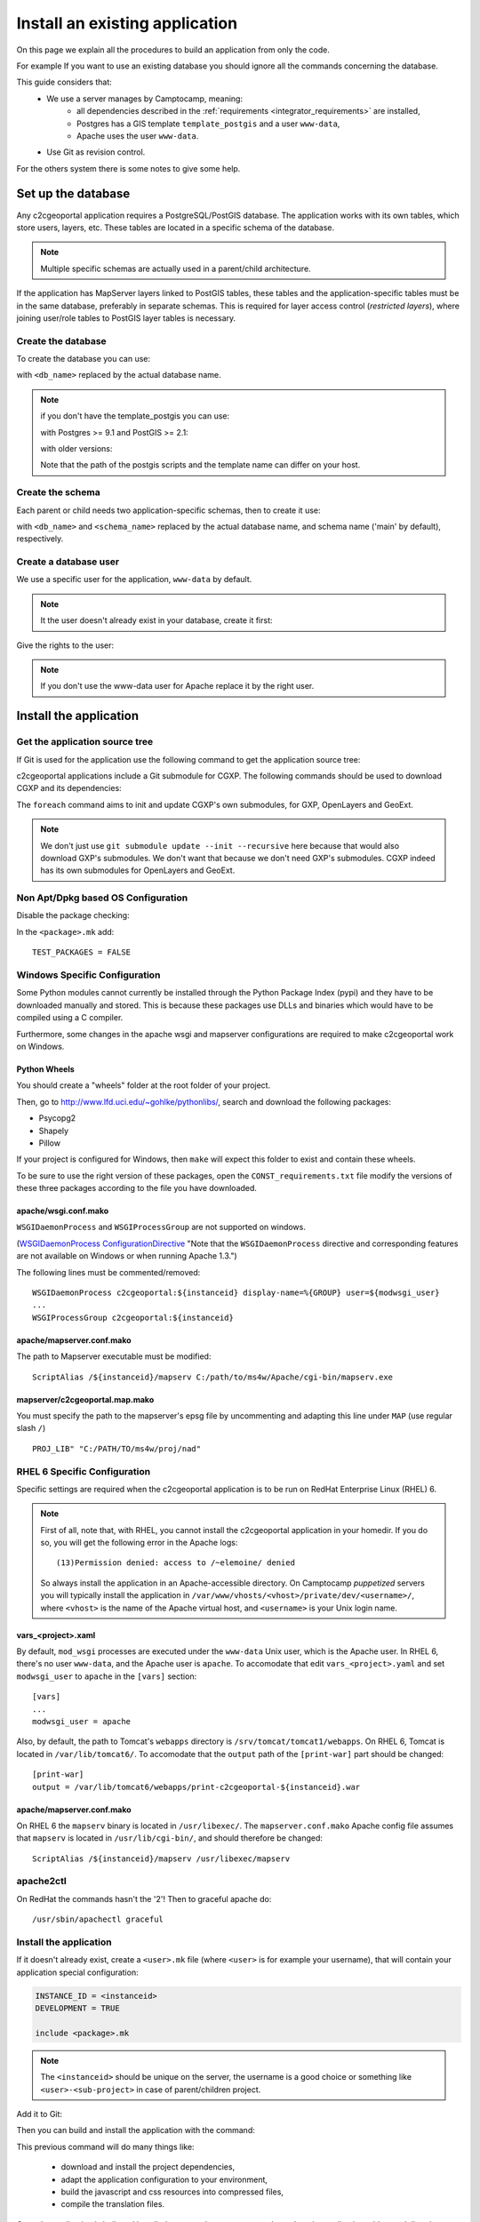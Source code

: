 .. _integrator_install_application:

Install an existing application
===============================

On this page we explain all the procedures to build an application from
only the code.

For example If you want to use an existing database you should ignore
all the commands concerning the database.

This guide considers that:
 - We use a server manages by Camptocamp, meaning:
    - all dependencies described in the
      :ref:`requirements <integrator_requirements>` are installed,
    - Postgres has a GIS template ``template_postgis`` and a user ``www-data``,
    - Apache uses the user ``www-data``.
 - Use Git as revision control.

For the others system there is some notes to give some help.

Set up the database
-------------------

Any c2cgeoportal application requires a PostgreSQL/PostGIS database. The
application works with its own tables, which store users, layers, etc. These
tables are located in a specific schema of the database.

.. note::

    Multiple specific schemas are actually used in a parent/child architecture.

If the application has MapServer layers linked to PostGIS tables, these tables
and the application-specific tables must be in the same database, preferably in
separate schemas. This is required for layer access control (*restricted
layers*), where joining user/role tables to PostGIS layer tables is necessary.

.. _integrator_install_application_create_database:

Create the database
~~~~~~~~~~~~~~~~~~~

To create the database you can use:

.. prompt:: bash

    sudo -u postgres createdb <db_name> -T template_postgis

with ``<db_name>`` replaced by the actual database name.

.. note::

   if you don't have the template_postgis you can use:

   with Postgres >= 9.1 and PostGIS >= 2.1:

   .. prompt:: bash

       sudo -u postgres createdb -E UTF8 -T template0 <db_name>
       sudo -u postgres psql -c "CREATE EXTENSION postgis;" <db_name>

   with older versions:

   .. prompt:: bash

       sudo -u postgres createdb -E UTF8 -T template0 <db_name>
       sudo -u postgres psql -d <db_name> -f /usr/share/postgresql/9.1/contrib/postgis-2.1/postgis.sql
       sudo -u postgres psql -d <db_name> -f /usr/share/postgresql/9.1/contrib/postgis-2.1/spatial_ref_sys.sql

   Note that the path of the postgis scripts and the template name can
   differ on your host.

.. _integrator_install_application_create_schema:

Create the schema
~~~~~~~~~~~~~~~~~

Each parent or child needs two application-specific schemas,
then to create it use:

.. prompt:: bash

    sudo -u postgres psql -c "CREATE SCHEMA <schema_name>;" <db_name>
    sudo -u postgres psql -c "CREATE SCHEMA <schema_name>_static;" <db_name>

with ``<db_name>`` and ``<schema_name>`` replaced by the actual database name,
and schema name ('main' by default), respectively.

.. _integrator_install_application_create_user:

Create a database user
~~~~~~~~~~~~~~~~~~~~~~

We use a specific user for the application, ``www-data`` by default.

.. note::

   It the user doesn't already exist in your database, create it first:

   .. prompt:: bash

        sudo -u postgres createuser -P <db_user>

Give the rights to the user:

.. prompt:: bash

    sudo -u postgres psql -c 'GRANT SELECT ON TABLE spatial_ref_sys TO "www-data"' <db_name>
    sudo -u postgres psql -c 'GRANT ALL ON TABLE geometry_columns TO "www-data"' <db_name>
    sudo -u postgres psql -c 'GRANT ALL ON SCHEMA <schema_name> TO "www-data"' <db_name>
    sudo -u postgres psql -c 'GRANT ALL ON SCHEMA <schema_name>_static TO "www-data"' <db_name>

.. note::

   If you don't use the www-data user for Apache replace it by the right user.


Install the application
-----------------------

Get the application source tree
~~~~~~~~~~~~~~~~~~~~~~~~~~~~~~~

If Git is used for the application use the following command to get the
application source tree:

.. prompt:: bash

    git clone git@github.com:camptocamp/<my_project>.git <my_project>

c2cgeoportal applications include a Git submodule for CGXP. The following
commands should be used to download CGXP and its dependencies:

.. prompt:: bash

    cd <my_project>
    git submodule update --init
    git submodule foreach git submodule update --init

The ``foreach`` command aims to init and update CGXP's own submodules, for GXP,
OpenLayers and GeoExt.

.. note::

    We don't just use ``git submodule update --init --recursive`` here because
    that would also download GXP's submodules. We don't want that because we
    don't need GXP's submodules. CGXP indeed has its own submodules for
    OpenLayers and GeoExt.

Non Apt/Dpkg based OS Configuration
~~~~~~~~~~~~~~~~~~~~~~~~~~~~~~~~~~~

Disable the package checking:

In the ``<package>.mk`` add::

    TEST_PACKAGES = FALSE

Windows Specific Configuration
~~~~~~~~~~~~~~~~~~~~~~~~~~~~~~

Some Python modules cannot currently be installed through the Python Package
Index (pypi) and they have to be downloaded manually and stored. This is
because these packages use DLLs and binaries which would have to be compiled
using a C compiler.

Furthermore, some changes in the apache wsgi and mapserver configurations are
required to make c2cgeoportal work on Windows.

Python Wheels
^^^^^^^^^^^^^

You should create a "wheels" folder at the root folder of your project.

Then, go to http://www.lfd.uci.edu/~gohlke/pythonlibs/, search and download the
following packages:

* Psycopg2
* Shapely
* Pillow

If your project is configured for Windows, then ``make`` will expect this folder
to exist and contain these wheels.

To be sure to use the right version of these packages, open the
``CONST_requirements.txt`` file modify the versions of these three packages
according to the file you have downloaded.

apache/wsgi.conf.mako
^^^^^^^^^^^^^^^^^^^^^

``WSGIDaemonProcess`` and ``WSGIProcessGroup`` are not supported on windows.

(`WSGIDaemonProcess ConfigurationDirective
<http://code.google.com/p/modwsgi/wiki/ConfigurationDirectives#WSGIDaemonProcess>`_
"Note that the ``WSGIDaemonProcess`` directive and corresponding features are not
available on Windows or when running Apache 1.3.")

The following lines must be commented/removed::

    WSGIDaemonProcess c2cgeoportal:${instanceid} display-name=%{GROUP} user=${modwsgi_user}
    ...
    WSGIProcessGroup c2cgeoportal:${instanceid}

apache/mapserver.conf.mako
^^^^^^^^^^^^^^^^^^^^^^^^^^

The path to Mapserver executable must be modified::

    ScriptAlias /${instanceid}/mapserv C:/path/to/ms4w/Apache/cgi-bin/mapserv.exe

mapserver/c2cgeoportal.map.mako
^^^^^^^^^^^^^^^^^^^^^^^^^^^^^^^

You must specify the path to the mapserver's epsg file by uncommenting and adapting
this line under ``MAP`` (use regular slash ``/``) ::

    PROJ_LIB" "C:/PATH/TO/ms4w/proj/nad"


RHEL 6 Specific Configuration
~~~~~~~~~~~~~~~~~~~~~~~~~~~~~

Specific settings are required when the c2cgeoportal application is to be run
on RedHat Enterprise Linux (RHEL) 6.

.. note::

    First of all, note that, with RHEL, you cannot install the c2cgeoportal
    application in your homedir. If you do so, you will get the following error
    in the Apache logs::

        (13)Permission denied: access to /~elemoine/ denied

    So always install the application in an Apache-accessible directory. On
    Camptocamp *puppetized* servers you will typically install the application
    in ``/var/www/vhosts/<vhost>/private/dev/<username>/``, where ``<vhost>``
    is the name of the Apache virtual host, and ``<username>`` is your Unix
    login name.

vars_<project>.xaml
^^^^^^^^^^^^^^^^^^^

By default, ``mod_wsgi`` processes are executed under the ``www-data`` Unix
user, which is the Apache user. In RHEL 6, there's no user ``www-data``, and
the Apache user is ``apache``. To accomodate that edit ``vars_<project>.yaml`` and
set ``modwsgi_user`` to ``apache`` in the ``[vars]`` section::

    [vars]
    ...
    modwsgi_user = apache


Also, by default, the path to Tomcat's ``webapps`` directory is
``/srv/tomcat/tomcat1/webapps``. On RHEL 6, Tomcat is located in
``/var/lib/tomcat6/``. To accomodate that the ``output`` path of the
``[print-war]`` part should be changed::

    [print-war]
    output = /var/lib/tomcat6/webapps/print-c2cgeoportal-${instanceid}.war

apache/mapserver.conf.mako
^^^^^^^^^^^^^^^^^^^^^^^^^^

On RHEL 6 the ``mapserv`` binary is located in ``/usr/libexec/``. The
``mapserver.conf.mako`` Apache config file assumes that ``mapserv`` is located in
``/usr/lib/cgi-bin/``, and should therefore be changed::

    ScriptAlias /${instanceid}/mapserv /usr/libexec/mapserv

apache2ctl
~~~~~~~~~~

On RedHat the commands hasn't the '2'!
Then to graceful apache do::

    /usr/sbin/apachectl graceful

.. _integrator_install_application_install_application:

Install the application
~~~~~~~~~~~~~~~~~~~~~~~

If it doesn't already exist, create a ``<user>.mk`` file
(where ``<user>`` is for example your username),
that will contain your application special
configuration:

.. code:: make

    INSTANCE_ID = <instanceid>
    DEVELOPMENT = TRUE

    include <package>.mk

.. note::

    The ``<instanceid>`` should be unique on the server, the username is a good
    choice or something like ``<user>-<sub-project>`` in case of parent/children project.

Add it to Git:

.. prompt:: bash

    git add <user>.mk
    git commit -m "Add user build file"

Then you can build and install the application with the command:

.. prompt:: bash

    make -f <user>.mk build

This previous command will do many things like:

  * download and install the project dependencies,

  * adapt the application configuration to your environment,

  * build the javascript and css resources into compressed files,

  * compile the translation files.

Once the application is built and installed, you now have to create and
populate the application tables, and directly set the version (details later):

.. prompt:: bash

    .build/venv/bin/alembic upgrade head
    .build/venv/bin/alembic -c alembic_static.ini upgrade head

Your application is now fully set up and the last thing to do is to configure
apache so that it will serve your WSGI c2cgeoportal application. So you just
have to include the application apache configuration available in the
``apache`` directory. On servers managed by Camptocamp, add a ``.conf`` file in
``/var/www[/vhost]/<vhostname>/conf/`` (``[/vhost]`` means that the vhost folder
is optional, ``<vhostname>`` is a folder that should already exist (created by
the system administrator), that corresponds to the virtual host)
with the following content::

    Include /<project_path>/apache/*.conf

where ``<project_path>`` is the path to your project.

Reload apache configuration and you're done:

.. prompt:: bash

    sudo /usr/sbin/apache2ctl graceful

Your application should be available at:
``http://<hostname>/<instanceid>``.

Where the ``<hostname>`` is directly linked to the virtual host,
and the ``<instanceid>`` is the value you provided before.
